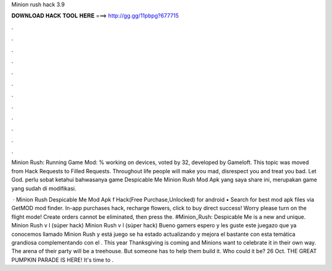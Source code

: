 Minion rush hack 3.9



𝐃𝐎𝐖𝐍𝐋𝐎𝐀𝐃 𝐇𝐀𝐂𝐊 𝐓𝐎𝐎𝐋 𝐇𝐄𝐑𝐄 ===> http://gg.gg/11pbpg?677715



.



.



.



.



.



.



.



.



.



.



.



.

Minion Rush: Running Game Mod: % working on devices, voted by 32, developed by Gameloft. This topic was moved from Hack Requests to Filled Requests. Throughout life people will make you mad, disrespect you and treat you bad. Let God. perlu sobat ketahui bahwasanya game Despicable Me Minion Rush Mod Apk yang saya share ini, merupakan game yang sudah di modifikasi.

 · Minion Rush Despicable Me Mod Apk f Hack(Free Purchase,Unlocked) for android • Search for best mod apk files via GetMOD mod finder. In-app purchases hack, recharge flowers, click to buy direct success! Worry please turn on the flight mode! Create orders cannot be eliminated, then press the. #Minion_Rush: Despicable Me is a new and unique. Minion Rush v l (súper hack) Minion Rush v l (súper hack) Bueno gamers espero y les guste este juegazo que ya conocemos llamado Minion Rush y está juego se ha estado actualizando y mejora el bastante con esta temática grandiosa complementando con el . This year Thanksgiving is coming and Minions want to celebrate it in their own way. The arena of their party will be a treehouse. But someone has to help them build it. Who could it be? 26 Oct. THE GREAT PUMPKIN PARADE IS HERE! It's time to .
